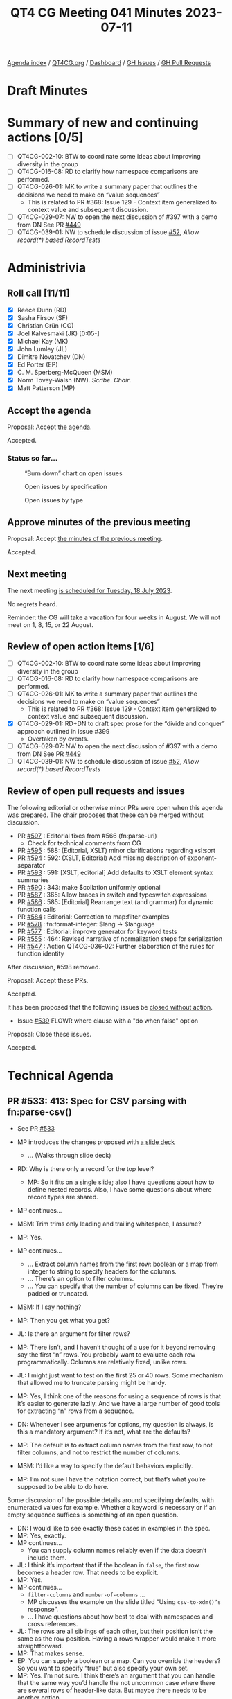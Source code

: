 :PROPERTIES:
:ID:       7271CE62-FF69-4207-BF95-0C8D4B97CDFF
:END:
#+title: QT4 CG Meeting 041 Minutes 2023-07-11
#+author: Norm Tovey-Walsh
#+filetags: :qt4cg:
#+options: html-style:nil h:6
#+html_head: <link rel="stylesheet" type="text/css" href="/meeting/css/htmlize.css"/>
#+html_head: <link rel="stylesheet" type="text/css" href="../../../css/style.css"/>
#+html_head: <link rel="shortcut icon" href="/img/QT4-64.png" />
#+html_head: <link rel="apple-touch-icon" sizes="64x64" href="/img/QT4-64.png" type="image/png" />
#+html_head: <link rel="apple-touch-icon" sizes="76x76" href="/img/QT4-76.png" type="image/png" />
#+html_head: <link rel="apple-touch-icon" sizes="120x120" href="/img/QT4-120.png" type="image/png" />
#+html_head: <link rel="apple-touch-icon" sizes="152x152" href="/img/QT4-152.png" type="image/png" />
#+options: author:nil email:nil creator:nil timestamp:nil
#+startup: showall


[[../][Agenda index]] / [[https://qt4cg.org][QT4CG.org]] / [[https://qt4cg.org/dashboard][Dashboard]] / [[https://github.com/qt4cg/qtspecs/issues][GH Issues]] / [[https://github.com/qt4cg/qtspecs/pulls][GH Pull Requests]]

* Draft Minutes
:PROPERTIES:
:unnumbered: t
:CUSTOM_ID: minutes
:END:

* Summary of new and continuing actions [0/5]
:PROPERTIES:
:unnumbered: t
:CUSTOM_ID: new-actions
:END:

+ [ ] QT4CG-002-10: BTW to coordinate some ideas about improving diversity in the group
+ [ ] QT4CG-016-08: RD to clarify how namespace comparisons are performed.
+ [ ] QT4CG-026-01: MK to write a summary paper that outlines the decisions we need to make on “value sequences”
  + This is related to PR #368: Issue 129 - Context item generalized to context value and
    subsequent discussion.
+ [ ] QT4CG-029-07: NW to open the next discussion of #397 with a demo from DN
  See PR [[https://qt4cg.org/dashboard/#pr-449][#449]]
+ [ ] QT4CG-039-01: NW to schedule discussion of issue [[https://github.com/qt4cg/qtspecs/issues/52][#52]], /Allow record(*) based RecordTests/

* Administrivia
:PROPERTIES:
:CUSTOM_ID: administrivia
:END:

** Roll call [11/11]
:PROPERTIES:
:CUSTOM_ID: roll-call
:END:

+ [X] Reece Dunn (RD)
+ [X] Sasha Firsov (SF)
+ [X] Christian Grün (CG)
+ [X] Joel Kalvesmaki (JK) [0:05-]
+ [X] Michael Kay (MK)
+ [X] John Lumley (JL)
+ [X] Dimitre Novatchev (DN)
+ [X] Ed Porter (EP)
+ [X] C. M. Sperberg-McQueen (MSM)
+ [X] Norm Tovey-Walsh (NW). /Scribe/. /Chair/.
+ [X] Matt Patterson (MP)

** Accept the agenda
:PROPERTIES:
:CUSTOM_ID: agenda
:END:

Proposal: Accept [[../../agenda/2023/07-11.html][the agenda]].

Accepted.

*** Status so far…
:PROPERTIES:
:CUSTOM_ID: so-far
:END:

#+CAPTION: “Burn down” chart on open issues
#+NAME:   fig:open-issues
[[./issues-open-2023-07-11.png]]

#+CAPTION: Open issues by specification
#+NAME:   fig:open-issues-by-spec
[[./issues-by-spec-2023-07-11.png]]

#+CAPTION: Open issues by type
#+NAME:   fig:open-issues-by-type
[[./issues-by-type-2023-07-11.png]]

** Approve minutes of the previous meeting
:PROPERTIES:
:CUSTOM_ID: approve-minutes
:END:

Proposal: Accept [[../../minutes/2023/07-11.html][the minutes of the previous meeting]].

Accepted.

** Next meeting
:PROPERTIES:
:CUSTOM_ID: next-meeting
:END:

The next meeting [[../../agenda/2023/07-18.html][is scheduled for Tuesday, 18 July 2023]].

No regrets heard.

Reminder: the CG will take a vacation for four weeks in August. We
will not meet on 1, 8, 15, or 22 August.

** Review of open action items [1/6]
:PROPERTIES:
:CUSTOM_ID: open-actions
:END:

+ [ ] QT4CG-002-10: BTW to coordinate some ideas about improving diversity in the group
+ [ ] QT4CG-016-08: RD to clarify how namespace comparisons are performed.
+ [ ] QT4CG-026-01: MK to write a summary paper that outlines the decisions we need to make on “value sequences”
  + This is related to PR #368: Issue 129 - Context item generalized to context value and
    subsequent discussion.
+ [X] QT4CG-029-01: RD+DN to draft spec prose for the “divide and conquer” approach outlined in issue #399
  + Overtaken by events.
+ [ ] QT4CG-029-07: NW to open the next discussion of #397 with a demo from DN
  See PR [[https://qt4cg.org/dashboard/#pr-449][#449]]
+ [ ] QT4CG-039-01: NW to schedule discussion of issue [[https://github.com/qt4cg/qtspecs/issues/52][#52]], /Allow record(*) based RecordTests/

** Review of open pull requests and issues
:PROPERTIES:
:CUSTOM_ID: open-pull-requests
:END:

The following editorial or otherwise minor PRs were open when this
agenda was prepared. The chair proposes that these can be merged
without discussion.

+ PR [[https://qt4cg.org/dashboard/#pr-597][#597]] : Editorial fixes from #566 (fn:parse-uri)
  + Check for technical comments from CG
+ PR [[https://qt4cg.org/dashboard/#pr-595][#595]] : 588: (Editorial, XSLT) minor clarifications regarding xsl:sort
+ PR [[https://qt4cg.org/dashboard/#pr-594][#594]] : 592: (XSLT, Editorial) Add missing description of exponent-separator
+ PR [[https://qt4cg.org/dashboard/#pr-593][#593]] : 591: [XSLT, editorial] Add defaults to XSLT element syntax summaries
+ PR [[https://qt4cg.org/dashboard/#pr-590][#590]] : 343: make $collation uniformly optional
+ PR [[https://qt4cg.org/dashboard/#pr-587][#587]] : 365: Allow braces in switch and typeswitch expressions
+ PR [[https://qt4cg.org/dashboard/#pr-586][#586]] : 585: [Editorial] Rearrange text (and grammar) for dynamic function calls
+ PR [[https://qt4cg.org/dashboard/#pr-584][#584]] : Editorial: Correction to map:filter examples
+ PR [[https://qt4cg.org/dashboard/#pr-578][#578]] : fn:format-integer: $lang → $language
+ PR [[https://qt4cg.org/dashboard/#pr-577][#577]] : Editorial: improve generator for keyword tests
+ PR [[https://qt4cg.org/dashboard/#pr-555][#555]] : 464: Revised narrative of normalization steps for serialization
+ PR [[https://qt4cg.org/dashboard/#pr-547][#547]] : Action QT4CG-036-02: Further elaboration of the rules for function identity

After discussion, #598 removed.

Proposal: Accept these PRs.

Accepted.

It has been proposed that the following issues be [[https://github.com/qt4cg/qtspecs/labels/Propose%20Closing%20with%20No%20Action][closed without action]].

+ Issue [[https://github.com/qt4cg/qtspecs/issues/539][#539]] FLOWR where clause with a "do when false" option

Proposal: Close these issues.

Accepted.

* Technical Agenda
:PROPERTIES:
:CUSTOM_ID: technical-agenda
:END:

** PR #533: 413: Spec for CSV parsing with fn:parse-csv()
:PROPERTIES:
:CUSTOM_ID: pr-533
:END:

+ See PR [[https://qt4cg.org/dashboard/#pr-533][#533]]

+ MP introduces the changes proposed with [[./parse-csv-update-2023-07-11.pdf][a slide deck]]
  + … (Walks through slide deck)
+ RD: Why is there only a record for the top level?
  + MP: So it fits on a single slide; also I have questions about how
    to define nested records. Also, I have some questions about where
    record types are shared.
+ MP continues…
+ MSM: Trim trims only leading and trailing whitespace, I assume?
+ MP: Yes.
+ MP continues…
  + … Extract column names from the first row: boolean or a map from
    integer to string to specify headers for the columns.
  + … There’s an option to filter columns.
  + … You can specify that the number of columns can be fixed. They’re
    padded or truncated.
+ MSM: If I say nothing?
+ MP: Then you get what you get?
+ JL: Is there an argument for filter rows?
+ MP: There isn’t, and I haven’t thought of a use for it beyond
  removing say the first “n” rows. You probably want to evaluate each
  row programmatically. Columns are relatively fixed, unlike rows.
+ JL: I might just want to test on the first 25 or 40 rows. Some
  mechanism that allowed me to truncate parsing might be handy.
+ MP: Yes, I think one of the reasons for using a sequence of rows is
  that it’s easier to generate lazily. And we have a large number of
  good tools for extracting “n” rows from a sequence.
+ DN: Whenever I see arguments for options, my question is always, is
  this a mandatory argument? If it’s not, what are the defaults?
+ MP: The default is to extract column names from the first row, to
  not filter columns, and not to restrict the number of columns.
+ MSM: I’d like a way to specify the default behaviors explicitly. 
+ MP: I’m not sure I have the notation correct, but that’s what you’re
  supposed to be able to do here.

Some discussion of the possible details around specifying defaults,
with enumerated values for example. Whether a keyword is necessary or
if an empty sequence suffices is something of an open question.

+ DN: I would like to see exactly these cases in examples in the spec.
+ MP: Yes, exactly.
+ MP continues…
  + You can supply column names reliably even if the data doesn’t
    include them.
+ JL: I think it’s important that if the boolean in ~false~, the first
  row becomes a header row. That needs to be explicit.
+ MP: Yes.
+ MP continues…
  + ~filter-columns~ and ~number-of-columns~ …
  + MP discusses the example on the slide titled “Using ~csv-to-xdm()’s~ response”.
  + … I have questions about how best to deal with namespaces and cross references.
+ JL: The rows are all siblings of each other, but their position
  isn’t the same as the row position. Having a rows wrapper would make
  it more straightforward.
+ MP: That makes sense.
+ EP: You can supply a boolean or a map. Can you override the headers?
  So you want to specify “true” but also specify your own set.
+ MP: Yes. I’m not sure. I think there’s an argument that you can
  handle that the same way you’d handle the not uncommon case where
  there are several rows of header-like data. But maybe there needs to
  be another option…
+ MSM: I like the idea of saying just apply tail to the sequence of
  rows in that case.
+ EP: Yes, that would work. I was just pointing out that the way the
  option is specified, you can’t do both.
+ MP continues with ~csv-to-xml()~
  + In a namespace?
  + RD: I wonder if it should use the ~fn:~ namespace to be similar to
    how analyze-string works.

Some discussion of how this compares to JSON. Consensus: there’s a
clear precedent, use the `fn:` namespace.

+ MP: The last question is about how to map between fields and column
  headers. Either you have id/ref pairs, or you can use the column.
+ JK: Why can’t we just rely on position?
+ MP: You could rely on positionality, but if you have a CSV with 50
  or 60 columns and you want the ones with the “name” and the “amount”
  then names are better than “columns 2 and 35”.
+ NW: My preference is the id/ref version.
+ MSM: I don’t understand why. My gut reaction is “what I’m used to
  and what I’m happy with is to have the column names used as element
  names.” That makes processing the result feel a lot more convenient.

Some discussion of whether or not column names are likely to contain
strings that don’t match cleanly to attribute or element names.

+ MP: The other argument is that if you have large, long column names
  then you’re adding a lot more data into each row.
+ MSM: I think relying on position would make sense if people are
  worried about data size. The added indirection of having to keep a
  table and have a lookup the name from the ID doesn’t appeal to me.
+ MK: (in the chat window) I think the id/idref approach is an
  unnecessary extra level of indirection.
+ MP: My goto would be to work with the XDM directly, so maybe my
  opinion isn’t as relevant.
+ MK: I also think if you’re worried about space, the number of
  attributes is probably more significant than the length of them.
+ MP continues with “~fn:parse-csv()~ output”
  + It handles quoting and delimiters. You can build anything you want
    from that without having to reimplement the parsing constraints.
+ JL: Isn’t there an argument that this one says gives you the header rows?
+ MP: Yes.
+ JL: Then the example could be clearer.
+ MP: Yes. 
+ RD: Given that ~fn:parse-csv~ is now simple, would it make sense to
  have the inverse, “serialize-csv”?
+ MP: Yes, I’m hoping to add that. My rough thinking is that you want
  a function the generates the field values with quoting and the rows.
  + … The record on the “Input options” slide is what you’d had to these functions.
  + All the information you’d need to generate them is in there.
+ MP continues with “ ~fn:parse-csv~ data input”
  + The problem with ~unparsed-text-lines~ is that it strips the line
    endings. We can’t be sure there’s a 1:1 correspondence between a
    row and a line in a file.
+ CG: We have parse-json and json-doc, maybe it would be reasonable to
  have parse-csv and csv-doc for that purpose?
+ MP: Yep.
+ MK: (in the chat window) Can't we just let the optimizer cope with
  streaming the combination of ~unparsed-text() => parse-csv()~ ?
+ MK: Maybe. I don’t know.
+ MSM: I think I understand what MP is driving at, but I’m a little confused by some details.
  + If I’m understanding correctly, in the simple case, the lines of
    the CSV file and the records in the records are 1:1, but that’s not always the case.
+ MP: Yes.
+ MSM: And the case in which that’s not true is the case where there
  may be multiple lines. It’s 1:n not m:1. Right?
+ MP: Yes.
+ MSM: So if we want ~unparsed-text-lines()~ to be usable this way, we
  have to be able to specify that you can begin a multi-line quote in
  one string and finish it later.

Some discussion of the problems associated with multi-line fields. If
the line ending is stripped away by the ~uparsed-text-lines()~
function, then you’ll loose information. It might be important that
the embedded line ending was CR/LF and not just LF.

+ MSM: I’m willing to say that is a corner case that may arise and
  when it does, you’ll want to parse it yourself.
+ MP: There’s a larger question of dealing with error handling.
+ JL: We know that ~parse-csv()~ is doing something internally that is like ~unparsed-text-lines()~.
  So you don’t gain anything by using ~unparsed-text-lines()~.
+ MSM: I’m guessing about what the JSON parsing functions do.
+ RD: It would be useful to add these corner cases as tests in the test suite.



* Any other business?
:PROPERTIES:
:CUSTOM_ID: any-other-business
:END:

None heard.


* Adjourned
:PROPERTIES:
:CUSTOM_ID: adjourned
:END:
